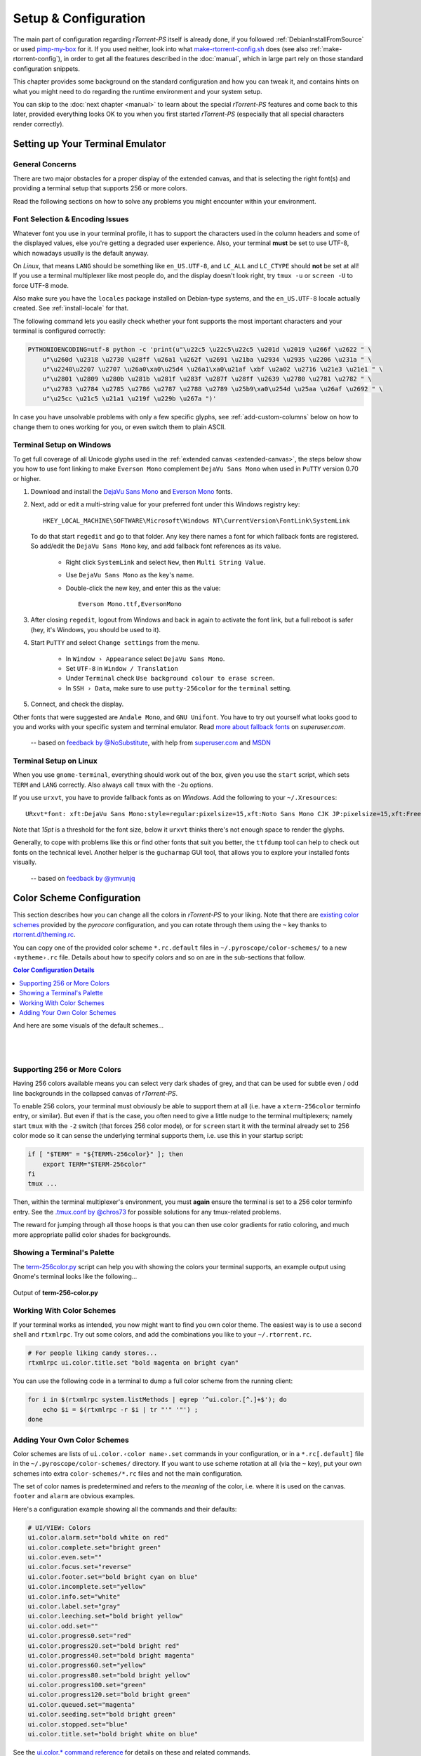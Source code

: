 Setup & Configuration
=====================

The main part of configuration regarding *rTorrent-PS* itself is already done,
if you followed  :ref:`DebianInstallFromSource` or used `pimp-my-box`_ for it.
If you used neither, look into what `make-rtorrent-config.sh`_ does (see also :ref:`make-rtorrent-config`),
in order to get all the features described in the :doc:`manual`,
which in large part rely on those standard configuration snippets.

This chapter provides some background on the standard configuration and how you can tweak it,
and contains hints on what you might need to do regarding
the runtime environment and your system setup.

You can skip to the :doc:`next chapter <manual>` to learn about
the special `rTorrent-PS` features and come back to this later,
provided everything looks OK to you when you first started `rTorrent-PS`
(especially that all special characters render correctly).

.. _pimp-my-box: https://github.com/pyroscope/pimp-my-box
.. _make-rtorrent-config.sh: https://github.com/pyroscope/pyrocore/blob/master/src/scripts/make-rtorrent-config.sh


.. _terminal-setup:

Setting up Your Terminal Emulator
---------------------------------

General Concerns
^^^^^^^^^^^^^^^^

There are two major obstacles for a proper display of the extended canvas,
and that is selecting the right font(s) and providing a terminal setup that
supports 256 or more colors.

Read the following sections on how to solve any problems you might encounter
within your environment.


Font Selection & Encoding Issues
^^^^^^^^^^^^^^^^^^^^^^^^^^^^^^^^
Whatever font you use in your terminal profile, it has to support the
characters used in the column headers and some of the displayed values,
else you're getting a degraded user experience.
Also, your terminal **must** be set to use UTF-8, which nowadays usually is the default anyway.

On `Linux`, that means ``LANG`` should be something like ``en_US.UTF-8``, and ``LC_ALL``
and ``LC_CTYPE`` should **not** be set at all! If you use a terminal
multiplexer like most people do, and the display doesn't look right, try
``tmux -u`` or ``screen -U`` to force UTF-8 mode.

Also make sure you have the ``locales`` package installed on Debian-type systems,
and the ``en_US.UTF-8`` locale actually created. See :ref:`install-locale` for that.

The following command lets you easily check whether your font supports
the most important characters and your terminal is configured correctly:

.. code-block:: shell

    PYTHONIOENCODING=utf-8 python -c 'print(u"\u22c5 \u22c5\u22c5 \u201d \u2019 \u266f \u2622 " \
        u"\u260d \u2318 \u2730 \u28ff \u26a1 \u262f \u2691 \u21ba \u2934 \u2935 \u2206 \u231a " \
        u"\u2240\u2207 \u2707 \u26a0\xa0\u25d4 \u26a1\xa0\u21af \xbf \u2a02 \u2716 \u21e3 \u21e1 " \
        u"\u2801 \u2809 \u280b \u281b \u281f \u283f \u287f \u28ff \u2639 \u2780 \u2781 \u2782 " \
        u"\u2783 \u2784 \u2785 \u2786 \u2787 \u2788 \u2789 \u25b9\xa0\u254d \u25aa \u26af \u2692 " \
        u"\u25cc \u21c5 \u21a1 \u219f \u229b \u267a ")'

In case you have unsolvable problems with only a few specific glyphs,
see :ref:`add-custom-columns` below on how to change them to ones working for you,
or even switch them to plain ASCII.


.. _term-win:

Terminal Setup on Windows
^^^^^^^^^^^^^^^^^^^^^^^^^

To get full coverage of all Unicode glyphs used in the :ref:`extended canvas <extended-canvas>`,
the steps below show you how to use font linking to make ``Everson Mono`` complement ``DejaVu Sans Mono``
when used in ``PuTTY`` version 0.70 or higher.

#. Download and install the `DejaVu Sans Mono`_ and `Everson Mono`_ fonts.
#. Next, add or edit a multi-string value for your preferred font under this Windows registry key::

      HKEY_LOCAL_MACHINE\SOFTWARE\Microsoft\Windows NT\CurrentVersion\FontLink\SystemLink

   To do that start ``regedit`` and go to that folder. Any key there names a font for which
   fallback fonts are registered. So add/edit the ``DejaVu Sans Mono`` key, and add fallback
   font references as its value.

      * Right click ``SystemLink`` and select ``New``, then ``Multi String Value``.
      * Use ``DejaVu Sans Mono`` as the key's name.
      * Double-click the new key, and enter this as the value::

         Everson Mono.ttf,EversonMono

#. After closing ``regedit``, logout from Windows and back in again to activate the font link,
   but a full reboot is safer (hey, it's Windows, you should be used to it).
#. Start ``PuTTY`` and select ``Change settings`` from the menu.

      * In ``Window › Appearance`` select ``DejaVu Sans Mono``.
      * Set ``UTF-8`` in ``Window / Translation``
      * Under ``Terminal`` check ``Use background colour to erase screen``.
      * In ``SSH › Data``, make sure to use ``putty-256color`` for the ``terminal`` setting.

#. Connect, and check the display.

Other fonts that were suggested are ``Andale Mono``, and
``GNU Unifont``. You have to try out yourself what looks good to you and
works with your specific system and terminal emulator.
Read `more about fallback fonts`_ on `superuser.com`.


.. epigraph::

   -- based on `feedback by @NoSubstitute`_, with help from `superuser.com`_ and `MSDN`_

.. seealso::

    `Font linking on Windows <https://github.com/chros73/rtorrent-ps_setup/wiki/Windows-8.1#font-linking-on-windows>`_
    and `Using KiTTY instead of PuTTY <https://github.com/chros73/rtorrent-ps_setup/wiki/Windows-8.1#connect-via-ssh>`_


.. _`more about fallback fonts`: http://superuser.com/a/764855
.. _`Everson Mono`: http://www.evertype.com/emono/
.. _`DejaVu Sans Mono`: https://dejavu-fonts.github.io/Download.html
.. _superuser.com: http://superuser.com/questions/393834/how-to-configure-putty-to-display-these-characters/764855#764855
.. _superuser Q&A: http://superuser.com/questions/393834/how-to-configure-putty-to-display-these-characters
.. _MSDN: https://msdn.microsoft.com/en-us/goglobal/bb688134.aspx
.. _`feedback by @NoSubstitute`: https://github.com/pyroscope/rtorrent-ps/issues/8


.. _term-linux:

Terminal Setup on Linux
^^^^^^^^^^^^^^^^^^^^^^^

When you use ``gnome-terminal``, everything should work out of the box,
given you use the ``start`` script, which sets ``TERM`` and ``LANG`` correctly.
Also always call ``tmux`` with the ``-2u`` options.

If you use ``urxvt``, you have to provide fallback fonts as on *Windows*.
Add the following to your ``~/.Xresources``::

    URxvt*font: xft:DejaVu Sans Mono:style=regular:pixelsize=15,xft:Noto Sans Mono CJK JP:pixelsize=15,xft:FreeSerif

Note that *15pt* is a threshold for the font size,
below it ``urxvt`` thinks there's not enough space to render the glyphs.

Generally, to cope with problems like this or find other fonts that suit you better,
the ``ttfdump`` tool can help to check out fonts on the technical level.
Another helper is the ``gucharmap`` GUI tool, that allows you to explore your installed fonts visually.

.. epigraph::

    -- based on `feedback by @ymvunjq`_

.. _`feedback by @ymvunjq`: https://github.com/pyroscope/rtorrent-ps/issues/44


.. _color-schemes:

Color Scheme Configuration
--------------------------

This section describes how you can change all the colors in `rTorrent-PS` to your liking.
Note that there are `existing color schemes`_ provided by the `pyrocore` configuration,
and you can rotate through them using the ``~`` key thanks to `rtorrent.d/theming.rc`_.

You can copy one of the provided color scheme ``*.rc.default`` files in ``~/.pyroscope/color-schemes/``
to a new ``‹mytheme›.rc`` file.
Details about how to specify colors and so on are in the sub-sections that follow.

.. contents:: Color Configuration Details
   :local:

And here are some visuals of the default schemes…

|color-scheme-default|   |color-scheme-happy-pastel|

|color-scheme-solarized-blue|   |color-scheme-solarized-yellow|

.. _`existing color schemes`: https://github.com/pyroscope/pyrocore/tree/master/src/pyrocore/data/config/color-schemes
.. _`rtorrent.d/theming.rc`: https://github.com/pyroscope/pyrocore/blob/master/src/pyrocore/data/config/rtorrent.d/theming.rc#L1

.. |color-scheme-default| image:: _static/img/color-scheme-default.png
    :width: 320px
.. |color-scheme-happy-pastel| image:: _static/img/color-scheme-happy-pastel.png
    :width: 320px
.. |color-scheme-solarized-blue| image:: _static/img/color-scheme-solarized-blue.png
    :width: 320px
.. |color-scheme-solarized-yellow| image:: _static/img/color-scheme-solarized-yellow.png
    :width: 320px


.. _canvas-256-colors:

Supporting 256 or More Colors
^^^^^^^^^^^^^^^^^^^^^^^^^^^^^

Having 256 colors available means you can select very dark shades of
grey, and that can be used for subtle even / odd line backgrounds
in the collapsed canvas of `rTorrent-PS`.

To enable 256 colors, your terminal must obviously be able to support
them at all (i.e. have a ``xterm-256color`` terminfo entry, or similar).
But even if that is the case, you often need to give a little nudge to
the terminal multiplexers; namely start ``tmux`` with the ``-2`` switch
(that forces 256 color mode), or for ``screen`` start it with the
terminal already set to 256 color mode so it can sense the underlying
terminal supports them, i.e. use this in your startup script:

.. code-block:: shell

    if [ "$TERM" = "${TERM%-256color}" ]; then
        export TERM="$TERM-256color"
    fi
    tmux ...

Then, within the terminal multiplexer's environment, you must **again**
ensure the terminal is set to a 256 color terminfo entry.
See the `.tmux.conf by @chros73`_ for possible solutions for any tmux-related problems.

The reward for jumping through all those hoops is that you can then use
color gradients for ratio coloring, and much more appropriate pallid
color shades for backgrounds.


.. _PyroScope CLI Tools: https://pyrocore.readthedocs.org/
.. _`.tmux.conf by @chros73`: https://github.com/chros73/rtorrent-ps-ch_setup/blob/master/ubuntu-14.04/home/chros73/.tmux.conf#L1


Showing a Terminal's Palette
^^^^^^^^^^^^^^^^^^^^^^^^^^^^

The `term-256color.py`_ script can help you with showing the colors your
terminal supports, an example output using Gnome's terminal looks like
the following...

.. figure:: _static/img/xterm-256-color.png
   :align: center
   :alt: xterm-256-color

   Output of **term-256-color.py**

.. _`term-256color.py`: https://github.com/pyroscope/rtorrent-ps/blob/master/term-256color.py

Working With Color Schemes
^^^^^^^^^^^^^^^^^^^^^^^^^^

If your terminal works as intended,
you now might want to find you own color theme.
The easiest way is to use a second shell and ``rtxmlrpc``. Try
out some colors, and add the combinations you like to your
``~/.rtorrent.rc``.

.. code-block:: shell

    # For people liking candy stores...
    rtxmlrpc ui.color.title.set "bold magenta on bright cyan"

You can use the following code in a terminal to dump a full color scheme from the running client:

.. code-block:: shell

    for i in $(rtxmlrpc system.listMethods | egrep '^ui.color.[^.]+$'); do
        echo $i = $(rtxmlrpc -r $i | tr "'" '"') ;
    done


Adding Your Own Color Schemes
^^^^^^^^^^^^^^^^^^^^^^^^^^^^^

Color schemes are lists of ``ui.color.‹color name›.set`` commands in your configuration,
or in a  ``*.rc[.default]`` file in the ``~/.pyroscope/color-schemes/`` directory.
If you want to use scheme rotation at all (via the ``~`` key),
put your own schemes into extra ``color-schemes/*.rc`` files and not the main configuration.

The set of color names is predetermined and refers to the *meaning* of the color,
i.e. where it is used on the canvas. ``footer`` and ``alarm`` are obvious examples.

Here's a configuration example showing all the commands and their defaults:

.. code-block:: ini

    # UI/VIEW: Colors
    ui.color.alarm.set="bold white on red"
    ui.color.complete.set="bright green"
    ui.color.even.set=""
    ui.color.focus.set="reverse"
    ui.color.footer.set="bold bright cyan on blue"
    ui.color.incomplete.set="yellow"
    ui.color.info.set="white"
    ui.color.label.set="gray"
    ui.color.leeching.set="bold bright yellow"
    ui.color.odd.set=""
    ui.color.progress0.set="red"
    ui.color.progress20.set="bold bright red"
    ui.color.progress40.set="bold bright magenta"
    ui.color.progress60.set="yellow"
    ui.color.progress80.set="bold bright yellow"
    ui.color.progress100.set="green"
    ui.color.progress120.set="bold bright green"
    ui.color.queued.set="magenta"
    ui.color.seeding.set="bold bright green"
    ui.color.stopped.set="blue"
    ui.color.title.set="bold bright white on blue"

See the `ui.color.* command reference`_ for details on these and related commands.


The following color settings work better than the default ones in a 256
color terminal (gnome-terminal), for me at least. Your mileage (color
table) may vary. Having 256 colors means you have very dark shades of
grey, and that is used here to set the even / odd backgrounds.

.. code-block:: ini

    ui.color.complete.set=41
    ui.color.stopped.set=33

    ui.color.footer.set="bright cyan on 20"
    ui.color.even.set="on 234"
    ui.color.odd.set="on 232"

    ui.color.progress0.set=196
    ui.color.progress20.set=202
    ui.color.progress40.set=213
    ui.color.progress60.set=214
    ui.color.progress80.set=226
    ui.color.progress100.set=41
    ui.color.progress120.set="bold bright green"

|rt-ps-glyphs|

.. |rt-ps-glyphs| image:: _static/img/rt-ps-glyphs.png


Note that you might need to enable support for 256 colors in your
terminal, see :ref:`canvas-256-colors` for a description. In a nutshell, you need to
install the ``ncurses-term`` package if you don't have it already, and
also add these commands to your `rTorrent` start script:

.. code-block:: shell

    if [ "$TERM" = "${TERM%-256color}" ]; then
        export TERM="$TERM-256color"
    fi


.. _`ui.color.* command reference`: https://rtorrent-docs.readthedocs.io/en/latest/cmd-ref.html#term-ui-color-custom1-9


.. _custom-layout:

Customizing the Display Layout
------------------------------

.. contents:: Canvas v2 Topics
   :local:


Canvas v2 Overview
^^^^^^^^^^^^^^^^^^

The main display with the downloads list is flexible and
can be configured to your will, in `rTorrent-PS 1.1` and up.
This is also known as *canvas v2*.

Use the following `rtxmlrpc`_ command to check if you have a version
that can do this:

.. code-block:: console

    $ rtxmlrpc "system.has=,canvas_v2"
    1
    # The '1' means you have canvas v2 on board;
    # a '0' or "Method 'system.has' not defined" means you don't.


The only fixed parts are the position indicator at the very left of the display,
and the combined name / tracker column on the right.
The latter takes all the space left by other columns.


Inspecting Your Display
^^^^^^^^^^^^^^^^^^^^^^^

To list the columns you have in your setup, call  `rtxmlrpc`_ like so:

.. code-block:: console

    $ rtxmlrpc method.get=,ui.column.render | sed -re 's/ /␣/g' | sort
    100:3C95/2:❢␣␣
    110:2C92/2:☢␣
    120:?2:☍␣
    130:?2:⌘␣
    400:?3C23/3:␣↺␣
    410:?3C24/3:␣⤴␣
    420:?3C14/3:␣⤵␣
    500:?2:⚡␣
    510:3C28/3:℞␣␣
    520:6C96/6:∆⋮␣⌛␣␣
    530:6C90/6:∇⋮␣⌚␣␣
    800:3:⋉␣
    900:?5C24/3C21/2:␣Σ⇈␣␣
    910:2C94/2:⣿␣
    920:3C93/3:☯␣␣
    930:5C15/3C21/2:␣✇␣␣␣
    970:2C91/2:✰␣
    980:2C16/2:⚑␣

The important thing here are the numbers in front,
which define the sort order of columns from left to right.
They also allow to address a specific column,
which becomes important in a moment.

All these are built-in defaults, except the throttle indicator ``⋉`` with index 800,
which is defined in `~/rtorrent/rtorrent.d/05-rt-ps-columns-v2.rc.include`_ of `pimp-my-box`_.

.. important::

    You **MUST** update your `pimp-my-box`_ configuration
    if you used that to set up your system.
    Otherwise you'll get duplicate columns.

To show the full column definitions with their code, call `pyroadmin`_:

.. code-block:: console

    $ pyroadmin --dump-rc | grep -A1 ui.column.render | egrep '^(method.set_key|    )'
    method.set_key = ui.column.render, "100:3C95/2:❢  ", \
        ((array.at, {"  ", "♺ ", "⚠ ", "◔ ", "⚡ ", "↯ ", "¿?", "⨂ "}, ((d.message.alert)) ))
    method.set_key = ui.column.render, "110:2C92/2:☢ ", \
        ((string.map, ((cat, ((d.is_open)), ((d.is_active)) )), {00, "▪ "}, …, {11, "▹ "}))
    …
    method.set_key = ui.column.render, "980:2C16/2:⚑ ", \
        ((array.at, {"  ", "⚑ "}, ((d.views.has, tagged)) ))


Column Layout Definitions
^^^^^^^^^^^^^^^^^^^^^^^^^

The keys of the ``ui.column.render`` multi-command must follow a defined format,
namely ``‹index›:〈?〉‹width›〈‹color definition›〉:‹title›``.
There are three fields, separated by colons.
The parts in ``〈…〉`` are optional.

``‹index›`` was already mentioned, used for sorting and addressing columns.

The second field can start with a ``?`` to tag this column as ‘sacrificial’,
i.e. optional in the face of too narrow terminals.
``‹width›`` is a column's width in characters.
The ``‹color definition›`` determines what terminal attributes are used to render these characters,
and is a sequence of ``C‹color index›/‹length›`` elements.

Finally, ``‹title›`` is used for the column's heading.
Make sure to end it with a space to leave room for wide Unicode glyphs,
and always make it as long as the column width.


To get a color index table, try this command:

.. code-block:: shell

    rtxmlrpc system.has.private_methods \
        | egrep '^ui.color.*index$' \
        | xargs -I+ rtxmlrpc -i 'print="+ = ",(+)'

Since the ``ui.color.*index`` commands are private, the output must go to the `rTorrent` console.
This is what you'll see (timestamps removed):

.. code-block:: ini

    ui.color.alarm.index = 22
    ui.color.complete.index = 23
    ui.color.custom1.index = 1
    ui.color.custom2.index = 2
    ui.color.custom3.index = 3
    ui.color.custom4.index = 4
    ui.color.custom5.index = 5
    ui.color.custom6.index = 6
    ui.color.custom7.index = 7
    ui.color.custom8.index = 8
    ui.color.custom9.index = 9
    ui.color.even.index = 30
    ui.color.focus.index = 19
    ui.color.footer.index = 18
    ui.color.incomplete.index = 27
    ui.color.info.index = 21
    ui.color.label.index = 20
    ui.color.leeching.index = 28
    ui.color.odd.index = 29
    ui.color.progress0.index = 10
    ui.color.progress20.index = 11
    ui.color.progress40.index = 12
    ui.color.progress60.index = 13
    ui.color.progress80.index = 14
    ui.color.progress100.index = 15
    ui.color.progress120.index = 16
    ui.color.queued.index = 26
    ui.color.seeding.index = 24
    ui.color.stopped.index = 25
    ui.color.title.index = 17

There are also columns with *dynamic* color schemes, using a color index ≥ 90,
which map to a ‘normal’ color index depending on an item's attributes.
An example is ``3C95/2`` for the alert column,
which changes to red (``ui.color.alarm``) if there is an active alert.

This is a list of the dynamic color schemes:

    * 90: ``DOWN_TIME`` – Download (∇ *leeching*) or time display (⌚ *info* + *seeding*/*incomplete*)
    * 91: ``PRIO`` – A color for ✰, depending on ``d.priority``: *progress0*, *progress60*, *info*, *progress120*
    * 92: ``STATE`` – A color for ☢, depending on ``d.is_open`` (*progress0* if not) and ``d.is_active`` (*progress80* or *progress100*)
    * 93: ``RATIO`` – A *progress* color for ☯ from 0 to 120
    * 94: ``PROGRESS`` – A *progress* color from 0 to 100 for the ⣿ column
    * 95: ``ALERT`` – For ❢, *info* or *alarm* depending on alert state
    * 96: ``UP_TIME`` – Upload (∆ *seeding*) or time display (⌛ *info* + *seeding*/*incomplete*)

The mixed ``DOWN_TIME`` and ``UP_TIME`` schemes must span the full width of the column,
and can only be used with *one* color definition in the column key (anything after them is ignored).


.. _add-custom-columns:

Defining Your Own Columns
^^^^^^^^^^^^^^^^^^^^^^^^^

.. image:: _static/img/rt-ps-canvas_v2-ascii-ratio.png
    :align: right
    :alt: Canvas v2 ASCII Ratio Column

This example shows how to replace the ratio column (920)
with a pure ASCII version. You can see the result on the right.

Place this code in your custom configuration,
e.g. in the ``_rtlocal.rc`` file (when using `pimp-my-box`_).

.. code-block:: ini

    # Remove the default column
    method.set_key = ui.column.render, (ui.column.spec, 920)

    # Add ASCII ratio in percent
    # (1..99 for incomplete; 1c = 1.0; 1m = 10.0; …)
    method.set_key = ui.column.render, "922:3C93/3:R% ", \
        ((string.replace, ((convert.magnitude, ((math.div, ((d.ratio)), 10)) )), \
                          {"⋅", "."} ))

To construct a column definition like this,
you need to understand `rTorrent Scripting`_ first
– more so than what's sufficient for writing simple configurations.

Looking at the original column definition often helps, e.g. to grab a few snippets for your own version:

.. code-block:: ini

    $ pyroadmin --dump-rc | egrep -A1 '"920:.+"'
    method.set_key = ui.column.render, "920:3C93/3:☯  ", \
        ((string.substr, "☹ ➀ ➁ ➂ ➃ ➄ ➅ ➆ ➇ ➈ ➉ ", \
                         ((math.mul, 2, ((math.div, ((d.ratio)), 1000)) )), 2, "⊛ "))

Also, try to understand how all the other column definitions work,
you can learn a few tricks that are typical for column rendering.

.. image:: _static/img/rt-ps-canvas_v2-chunk-size.png
    :align: right
    :alt: Canvas v2 Chunk Size Column

Especially if you want to display additional values in the same format as an existing column,
you just have to swap the command accessing the displayed item's data.
Here's a chunk size column, all you need to do is
replace ``d.size_bytes`` in the code of column 930 with ``d.chunk_size``,
and give it a new index and heading.

.. code-block:: ini

    ui.color.custom9.set = "bright blue"
    method.set_key = ui.column.render, "935:5C9/3C21/2: ≣   ", \
        ((convert.human_size, ((d.chunk_size)) ))

That example also shows how to use a custom color.


Disabling Columns
^^^^^^^^^^^^^^^^^

The ``ui.column.show`` and ``ui.column.hide`` commands provide the means to
easily change the visibility of columns, without touching their definition.
They both take a list of column keys as their arguments, as either strings or values.

The following example shows column ♯42 only on the *active* and *leeching* views,

.. code-block:: ini

    method.set_key = event.view.show, ~column_42_toggle, \
        "branch = \"string.contains=$ui.current_view=, active, leeching\", \
            ui.column.show=42, ui.column.hide=42"
    ui.column.hide = 42

The ``ui.column.is_hidden`` and ``ui.column.hidden.list`` commands can be used to query the visibility of columns,
the first one takes a single column key as its argument.

.. code-block:: console

    $ rtxmlrpc --repr ui.column.is_hidden '' 42
    1
    $ rtxmlrpc --repr ui.column.hidden.list
    [42]

A practical use of ``ui.column.is_hidden`` is to toggle a column.
This code does so for ♯935, and binds the toggle to the ``_`` key.

.. code-block:: ini

    method.insert = pmb._toggle_chunk_size, simple|private, \
        "branch = ui.column.is_hidden=935, ui.column.show=935, ui.column.hide=935 ; \
         ui.current_view.set = (ui.current_view)"
    pyro.bind_key = toggle_chunk_size, _, "pmb._toggle_chunk_size="

The ``ui.current_view.set = (ui.current_view)`` part forces a redraw of the canvas,
giving you instant feedback.


Adding Traffic Graphs
^^^^^^^^^^^^^^^^^^^^^

Add these lines to your configuration:

.. code-block:: ini

    # Show traffic of the last hour
    network.history.depth.set = 112
    schedule = network_history_sampling,1,32, network.history.sample=
    method.insert = network.history.auto_scale.toggle, simple|private, \
        "branch=network.history.auto_scale=, \
            \"network.history.auto_scale.set=0\", \
            \"network.history.auto_scale.set=1\""
    method.insert = network.history.auto_scale.ui_toggle, simple|private, \
        "network.history.auto_scale.toggle= ;network.history.refresh="
    branch=pyro.extended=,"schedule = bind_auto_scale,0,0, \
        \"ui.bind_key=download_list,=,network.history.auto_scale.ui_toggle=\""

And you'll get this in your terminal:

.. figure:: _static/img/rt-ps-network-history.png
   :align: center
   :alt: rTorrent-PS Network History

   rTorrent-PS Network History

As you can see, you get the upper and lower bounds of traffic within
your configured time window, and each bar of the graph represents an
interval determined by the sampling schedule. Pressing ``=`` toggles
between a graph display with a baseline of 0, and a zoomed view that scales
it to the current bounds.


.. _`rTorrent Scripting`: https://rtorrent-docs.readthedocs.io/en/latest/scripting.html#
.. _`rtxmlrpc`: https://pyrocore.readthedocs.io/en/latest/usage.html#rtxmlrpc
.. _`pyroadmin`: https://pyrocore.readthedocs.io/en/latest/references.html#pyroadmin
.. _`~/rtorrent/rtorrent.d/05-rt-ps-columns-v2.rc.include`: https://github.com/pyroscope/pimp-my-box/blob/master/roles/rtorrent-ps/templates/rtorrent/rtorrent.d/05-rt-ps-columns-v2.rc.include#L5

